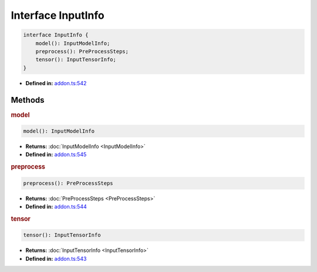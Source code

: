 Interface InputInfo
===================

.. code-block:: ts

   interface InputInfo {
       model(): InputModelInfo;
       preprocess(): PreProcessSteps;
       tensor(): InputTensorInfo;
   }

* **Defined in:**
  `addon.ts:542 <https://github.com/openvinotoolkit/openvino/blob/master/src/bindings/js/node/lib/addon.ts#L542>`__

Methods
#####################

.. rubric:: model

.. container:: m-4

   .. code-block:: ts

      model(): InputModelInfo

   * **Returns:** :doc:`InputModelInfo <InputModelInfo>`

   * **Defined in:**
     `addon.ts:545 <https://github.com/openvinotoolkit/openvino/blob/master/src/bindings/js/node/lib/addon.ts#L545>`__


.. rubric:: preprocess

.. container:: m-4

   .. code-block:: ts

      preprocess(): PreProcessSteps

   * **Returns:** :doc:`PreProcessSteps <PreProcessSteps>`

   * **Defined in:**
     `addon.ts:544 <https://github.com/openvinotoolkit/openvino/blob/master/src/bindings/js/node/lib/addon.ts#L544>`__


.. rubric:: tensor

.. container:: m-4

   .. code-block:: ts

      tensor(): InputTensorInfo

   * **Returns:** :doc:`InputTensorInfo <InputTensorInfo>`

   * **Defined in:**
     `addon.ts:543 <https://github.com/openvinotoolkit/openvino/blob/master/src/bindings/js/node/lib/addon.ts#L543>`__

